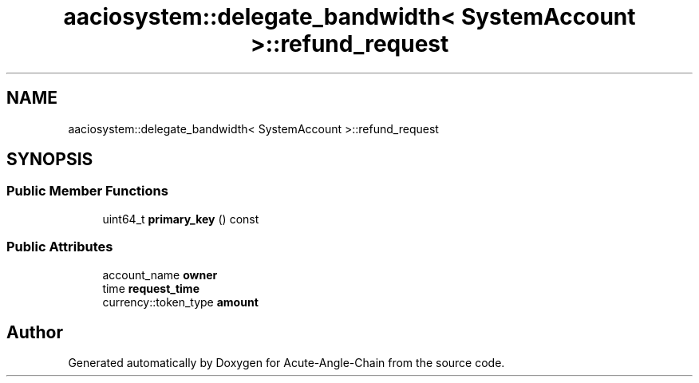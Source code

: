 .TH "aaciosystem::delegate_bandwidth< SystemAccount >::refund_request" 3 "Sun Jun 3 2018" "Acute-Angle-Chain" \" -*- nroff -*-
.ad l
.nh
.SH NAME
aaciosystem::delegate_bandwidth< SystemAccount >::refund_request
.SH SYNOPSIS
.br
.PP
.SS "Public Member Functions"

.in +1c
.ti -1c
.RI "uint64_t \fBprimary_key\fP () const"
.br
.in -1c
.SS "Public Attributes"

.in +1c
.ti -1c
.RI "account_name \fBowner\fP"
.br
.ti -1c
.RI "time \fBrequest_time\fP"
.br
.ti -1c
.RI "currency::token_type \fBamount\fP"
.br
.in -1c

.SH "Author"
.PP 
Generated automatically by Doxygen for Acute-Angle-Chain from the source code\&.
